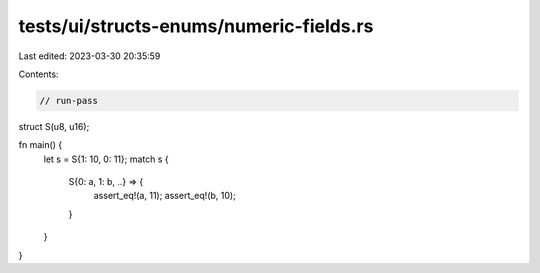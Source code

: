 tests/ui/structs-enums/numeric-fields.rs
========================================

Last edited: 2023-03-30 20:35:59

Contents:

.. code-block:: rs

    // run-pass
struct S(u8, u16);

fn main() {
    let s = S{1: 10, 0: 11};
    match s {
        S{0: a, 1: b, ..} => {
            assert_eq!(a, 11);
            assert_eq!(b, 10);
        }
    }
}


